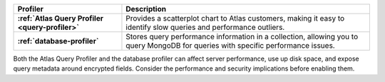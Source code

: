 
.. list-table::
   :header-rows: 1
   :stub-columns: 1

   * - Profiler
     - Description

   * - :ref:`Atlas Query Profiler <query-profiler>`
     - Provides a scatterplot chart to Atlas customers, making
       it easy to identify slow queries and performance
       outliers.
   * - :ref:`database-profiler`
     - Stores query performance information in a collection,
       allowing you to query MongoDB for queries with
       specific performance issues.

Both the Atlas Query Profiler and the database profiler can
affect server performance, use up disk space, and expose query
metadata around encrypted fields. Consider the performance and
security implications before enabling them.
